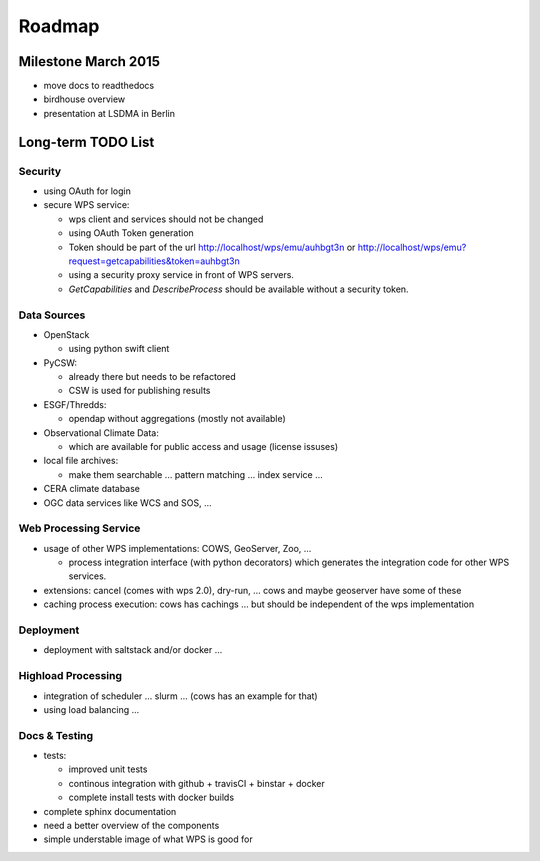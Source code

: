 .. _roadmap:

=======
Roadmap
=======

Milestone March 2015
====================

* move docs to readthedocs
* birdhouse overview
* presentation at LSDMA in Berlin


Long-term TODO List
===================

Security
--------

* using OAuth for login
* secure WPS service:

  - wps client and services should not be changed
  - using OAuth Token generation
  - Token should be part of the url http://localhost/wps/emu/auhbgt3n or http://localhost/wps/emu?request=getcapabilities&token=auhbgt3n
  - using a security proxy service in front of WPS servers.
  - `GetCapabilities` and `DescribeProcess` should be available without a security token.

Data Sources
------------

* OpenStack

  - using python swift client

* PyCSW:

  - already there but needs to be refactored
  - CSW is used for publishing results

* ESGF/Thredds:

  - opendap without aggregations (mostly not available)

* Observational Climate Data:

  - which are available for public access and usage (license issuses)

* local file archives:

  - make them searchable ... pattern matching ... index service ...

* CERA climate database
* OGC data services like WCS and SOS, ...

Web Processing Service
----------------------

* usage of other WPS implementations: COWS, GeoServer, Zoo, ...

  - process integration interface (with python decorators) which generates the integration code for other WPS services.

* extensions: cancel (comes with wps 2.0), dry-run, ... cows and maybe geoserver have some of these
* caching process execution: cows has cachings ... but should be independent of the wps implementation  

Deployment
----------

* deployment with saltstack and/or docker ...

Highload Processing
-------------------

* integration of scheduler ... slurm ... (cows has an example for that)
* using load balancing ...

Docs & Testing
--------------

* tests:

  - improved unit tests
  - continous integration with github + travisCI + binstar + docker
  - complete install tests with docker builds

* complete sphinx documentation
* need a better overview of the components
* simple understable image of what WPS is good for
